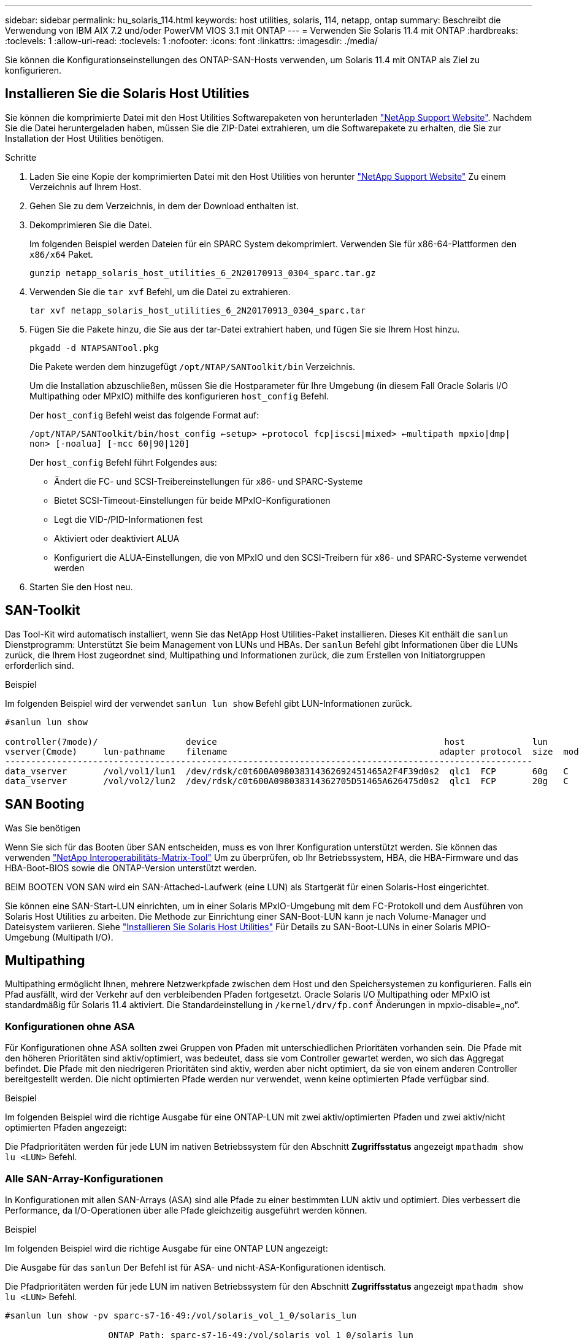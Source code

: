 ---
sidebar: sidebar 
permalink: hu_solaris_114.html 
keywords: host utilities, solaris, 114, netapp, ontap 
summary: Beschreibt die Verwendung von IBM AIX 7.2 und/oder PowerVM VIOS 3.1 mit ONTAP 
---
= Verwenden Sie Solaris 11.4 mit ONTAP
:hardbreaks:
:toclevels: 1
:allow-uri-read: 
:toclevels: 1
:nofooter: 
:icons: font
:linkattrs: 
:imagesdir: ./media/


[role="lead"]
Sie können die Konfigurationseinstellungen des ONTAP-SAN-Hosts verwenden, um Solaris 11.4 mit ONTAP als Ziel zu konfigurieren.



== Installieren Sie die Solaris Host Utilities

Sie können die komprimierte Datei mit den Host Utilities Softwarepaketen von herunterladen https://mysupport.netapp.com/site/products/all/details/hostutilities/downloads-tab/download/61343/6.2/downloads["NetApp Support Website"^]. Nachdem Sie die Datei heruntergeladen haben, müssen Sie die ZIP-Datei extrahieren, um die Softwarepakete zu erhalten, die Sie zur Installation der Host Utilities benötigen.

.Schritte
. Laden Sie eine Kopie der komprimierten Datei mit den Host Utilities von herunter https://mysupport.netapp.com/site/products/all/details/hostutilities/downloads-tab/download/61343/6.2/downloads["NetApp Support Website"^] Zu einem Verzeichnis auf Ihrem Host.
. Gehen Sie zu dem Verzeichnis, in dem der Download enthalten ist.
. Dekomprimieren Sie die Datei.
+
Im folgenden Beispiel werden Dateien für ein SPARC System dekomprimiert. Verwenden Sie für x86-64-Plattformen den `x86/x64` Paket.

+
`gunzip netapp_solaris_host_utilities_6_2N20170913_0304_sparc.tar.gz`

. Verwenden Sie die `tar xvf` Befehl, um die Datei zu extrahieren.
+
`tar xvf netapp_solaris_host_utilities_6_2N20170913_0304_sparc.tar`

. Fügen Sie die Pakete hinzu, die Sie aus der tar-Datei extrahiert haben, und fügen Sie sie Ihrem Host hinzu.
+
`pkgadd -d NTAPSANTool.pkg`

+
Die Pakete werden dem hinzugefügt `/opt/NTAP/SANToolkit/bin` Verzeichnis.

+
Um die Installation abzuschließen, müssen Sie die Hostparameter für Ihre Umgebung (in diesem Fall Oracle Solaris I/O Multipathing oder MPxIO) mithilfe des konfigurieren `host_config` Befehl.

+
Der `host_config` Befehl weist das folgende Format auf:

+
`/opt/NTAP/SANToolkit/bin/host_config <-setup> <-protocol fcp|iscsi|mixed> <-multipath mpxio|dmp| non> [-noalua] [-mcc 60|90|120]`

+
Der `host_config` Befehl führt Folgendes aus:

+
** Ändert die FC- und SCSI-Treibereinstellungen für x86- und SPARC-Systeme
** Bietet SCSI-Timeout-Einstellungen für beide MPxIO-Konfigurationen
** Legt die VID-/PID-Informationen fest
** Aktiviert oder deaktiviert ALUA
** Konfiguriert die ALUA-Einstellungen, die von MPxIO und den SCSI-Treibern für x86- und SPARC-Systeme verwendet werden


. Starten Sie den Host neu.




== SAN-Toolkit

Das Tool-Kit wird automatisch installiert, wenn Sie das NetApp Host Utilities-Paket installieren. Dieses Kit enthält die `sanlun` Dienstprogramm: Unterstützt Sie beim Management von LUNs und HBAs. Der `sanlun` Befehl gibt Informationen über die LUNs zurück, die Ihrem Host zugeordnet sind, Multipathing und Informationen zurück, die zum Erstellen von Initiatorgruppen erforderlich sind.

.Beispiel
Im folgenden Beispiel wird der verwendet `sanlun lun show` Befehl gibt LUN-Informationen zurück.

[listing]
----
#sanlun lun show

controller(7mode)/                 device                                            host             lun
vserver(Cmode)     lun-pathname    filename                                         adapter protocol  size  mode
------------------------------------------------------------------------------------------------------
data_vserver       /vol/vol1/lun1  /dev/rdsk/c0t600A098038314362692451465A2F4F39d0s2  qlc1  FCP       60g   C
data_vserver       /vol/vol2/lun2  /dev/rdsk/c0t600A098038314362705D51465A626475d0s2  qlc1  FCP       20g   C
----


== SAN Booting

.Was Sie benötigen
Wenn Sie sich für das Booten über SAN entscheiden, muss es von Ihrer Konfiguration unterstützt werden. Sie können das verwenden link:https://mysupport.netapp.com/matrix/imt.jsp?components=71102;&solution=1&isHWU&src=IMT["NetApp Interoperabilitäts-Matrix-Tool"^] Um zu überprüfen, ob Ihr Betriebssystem, HBA, die HBA-Firmware und das HBA-Boot-BIOS sowie die ONTAP-Version unterstützt werden.

BEIM BOOTEN VON SAN wird ein SAN-Attached-Laufwerk (eine LUN) als Startgerät für einen Solaris-Host eingerichtet.

Sie können eine SAN-Start-LUN einrichten, um in einer Solaris MPxIO-Umgebung mit dem FC-Protokoll und dem Ausführen von Solaris Host Utilities zu arbeiten. Die Methode zur Einrichtung einer SAN-Boot-LUN kann je nach Volume-Manager und Dateisystem variieren. Siehe link:hu_solaris_62.html["Installieren Sie Solaris Host Utilities"] Für Details zu SAN-Boot-LUNs in einer Solaris MPIO-Umgebung (Multipath I/O).



== Multipathing

Multipathing ermöglicht Ihnen, mehrere Netzwerkpfade zwischen dem Host und den Speichersystemen zu konfigurieren. Falls ein Pfad ausfällt, wird der Verkehr auf den verbleibenden Pfaden fortgesetzt. Oracle Solaris I/O Multipathing oder MPxIO ist standardmäßig für Solaris 11.4 aktiviert. Die Standardeinstellung in `/kernel/drv/fp.conf` Änderungen in mpxio-disable=„no“.



=== Konfigurationen ohne ASA

Für Konfigurationen ohne ASA sollten zwei Gruppen von Pfaden mit unterschiedlichen Prioritäten vorhanden sein. Die Pfade mit den höheren Prioritäten sind aktiv/optimiert, was bedeutet, dass sie vom Controller gewartet werden, wo sich das Aggregat befindet. Die Pfade mit den niedrigeren Prioritäten sind aktiv, werden aber nicht optimiert, da sie von einem anderen Controller bereitgestellt werden. Die nicht optimierten Pfade werden nur verwendet, wenn keine optimierten Pfade verfügbar sind.

.Beispiel
Im folgenden Beispiel wird die richtige Ausgabe für eine ONTAP-LUN mit zwei aktiv/optimierten Pfaden und zwei aktiv/nicht optimierten Pfaden angezeigt:

Die Pfadprioritäten werden für jede LUN im nativen Betriebssystem für den Abschnitt *Zugriffsstatus* angezeigt `mpathadm show lu <LUN>` Befehl.



=== Alle SAN-Array-Konfigurationen

In Konfigurationen mit allen SAN-Arrays (ASA) sind alle Pfade zu einer bestimmten LUN aktiv und optimiert. Dies verbessert die Performance, da I/O-Operationen über alle Pfade gleichzeitig ausgeführt werden können.

.Beispiel
Im folgenden Beispiel wird die richtige Ausgabe für eine ONTAP LUN angezeigt:

Die Ausgabe für das `sanlun` Der Befehl ist für ASA- und nicht-ASA-Konfigurationen identisch.

Die Pfadprioritäten werden für jede LUN im nativen Betriebssystem für den Abschnitt *Zugriffsstatus* angezeigt `mpathadm show lu <LUN>` Befehl.

[listing]
----
#sanlun lun show -pv sparc-s7-16-49:/vol/solaris_vol_1_0/solaris_lun

                    ONTAP Path: sparc-s7-16-49:/vol/solaris_vol_1_0/solaris_lun
                           LUN: 0
                      LUN Size: 30g
                   Host Device: /dev/rdsk/c0t600A098038314362692451465A2F4F39d0s2
                          Mode: C
            Multipath Provider: Sun Microsystems
              Multipath Policy: Native
----

NOTE: Alle SAN-Arrays (ASA)-Konfigurationen werden ab ONTAP 9.8 für Solaris-Hosts unterstützt.



== Empfohlene Einstellungen

NetApp empfiehlt die Verwendung der folgenden Parametereinstellungen für Solaris 11.4 SPARC und x86_64 mit NetApp ONTAP-LUNs. Diese Parameterwerte werden von Host Utilities festgelegt. Weitere Systemeinstellungen für Solaris 11.4 finden Sie unter Oracle DOC-ID: 2595926.1.

[cols="2*"]
|===
| Parameter | Wert 


| Drosselklappe_max | 8 


| Not_ready_Wiederholungen | 300 


| Busy_Wiederholungen | 30 


| Reset_Wiederholungen | 30 


| Drosselklappe_min | 2 


| Timeout_Wiederholungen | 10 


| Physische_Block_size | 4096 
|===
Alle Solaris-Betriebssystemversionen (einschließlich Solaris 10.x und Solaris 11.x) unterstützen Solaris HUK 6.2.

* Bei Solaris 11.4 wird die FC-Treiberbindung von geändert `ssd` Bis `sd`. Die folgenden Konfigurationsdateien werden während der Installation von HUK 6.2 teilweise aktualisiert:
+
** `/kernel/drv/sd.conf`
** `/etc/driver/drv/scsi_vhci.conf`


* Für Solaris 11.3 verwendet die FC-Treiberbindung `ssd`. Die folgenden Konfigurationsdateien werden während der Installation von HUK 6.2 teilweise aktualisiert:
+
** `/kernel/drv/ssd.conf`
** `/etc/driver/drv/scsi_vhci.conf`


* Für Solaris 10.x werden die folgenden Konfigurationsdateien während der Installation von HUK 6.2 vollständig aktualisiert:
+
** `/kernel/drv/sd.conf`
** `/kernel/drv/ssd.conf`
** `/kernel/drv/scsi_vhci.conf`




Informationen zum Beheben von Konfigurationsproblemen finden Sie im Artikel der Knowledge Base link:https://kb.netapp.com/onprem/ontap/da/SAN/What_are_the_Solaris_Host_recommendations_for_Supporting_HUK_6.2["Was sind die Solaris Host-Empfehlungen für die Unterstützung von HUK 6.2"^].

NetApp empfiehlt für eine erfolgreiche 4-KB-ausgerichtete I/O mit zpools unter Verwendung von NetApp-LUNs Folgendes:

* Stellen Sie sicher, dass Sie ein Solaris-Betriebssystem verwenden, das in der letzten Zeit ausreicht, um sicherzustellen, dass alle Solaris-Funktionen verfügbar sind, die die 4-KB-I/O-Größenausrichtung unterstützen.
* Überprüfen Sie, ob Solaris 10 Update 11 mit den neuesten Kernel-Patches und Solaris 11.4 mit dem neuesten Support Repository Update (SRU) installiert ist.
* Die logische NetApp-Einheit muss über verfügen `lun/host-type` Als `Solaris` Unabhängig von der LUN-Größe.




=== Empfohlene Einstellungen für MetroCluster

Standardmäßig kann das Solaris-Betriebssystem die E/A-Vorgänge nach *20s* nicht ausführen, wenn alle Pfade zu einer LUN verloren gehen. Dies wird von der gesteuert `fcp_offline_delay` Parameter. Der Standardwert für `fcp_offline_delay` Eignet sich für Standard-ONTAP-Cluster. In MetroCluster-Konfigurationen bietet sich jedoch der Nutzen von `fcp_offline_delay` Muss auf *120s* erhöht werden, um sicherzustellen, dass die I/O-Vorgänge, einschließlich ungeplanter Failover, nicht vorzeitig ausfallen. Weitere Informationen und empfohlene Änderungen an den Standardeinstellungen finden Sie im Knowledge Base-Artikel https://kb.netapp.com/onprem/ontap/metrocluster/Solaris_host_support_considerations_in_a_MetroCluster_configuration["Überlegungen zum Support von Solaris Hosts in einer MetroCluster-Konfiguration"^].



== Virtualisierung mit Oracle Solaris

* Die Virtualisierungsoptionen von Solaris umfassen logische Solaris Domains (auch LDOMs oder Oracle VM Server für SPARC), Solaris Dynamic Domains, Solaris Zones und Solaris Container. Diese Technologien wurden allgemein als „Oracle Virtual Machines“ unter dem Markennamen „neu“ bezeichnet, obwohl sie auf verschiedenen Architekturen basieren.
* In einigen Fällen können mehrere Optionen zusammen verwendet werden, z. B. ein Solaris Container in einer bestimmten logischen Solaris-Domäne.
* NetApp unterstützt die Nutzung dieser Virtualisierungstechnologien, bei denen die gesamte Konfiguration von Oracle unterstützt wird und jede Partition mit direktem Zugriff auf LUNs ist auf der aufgeführt link:https://mysupport.netapp.com/matrix/imt.jsp?components=95803;&solution=1&isHWU&src=IMT["NetApp Interoperabilitätsmatrix"^] In einer unterstützten Konfiguration. Dazu gehören Root-Container, LDOM I/O-Domänen und LDOM mit NPIV für den Zugriff auf LUNs.
* Partitionen oder Virtual Machines, die nur virtualisierte Storage-Ressourcen verwenden, z. B. `vdsk`, Benötigen keine speziellen Qualifikationen, da sie keinen direkten Zugriff auf NetApp LUNs haben. Nur die Partition oder virtuelle Maschine, die direkten Zugriff auf die zugrunde liegende LUN hat, wie z. B. eine LDOM-I/O-Domäne, muss in gefunden werden link:https://mysupport.netapp.com/matrix/imt.jsp?components=95803;&solution=1&isHWU&src=IMT["NetApp Interoperabilitäts-Matrix-Tool"^].




=== Empfohlene Einstellungen für Virtualisierung

Wenn LUNs als virtuelle Festplattengeräte innerhalb eines LDOM verwendet werden, wird die Quelle der LUN durch Virtualisierung maskiert. LDOM erkennt die Blockgrößen nicht richtig. Um dieses Problem zu vermeiden, muss das LDOM-Betriebssystem für _Oracle Bug 15824910_ und A gepatcht werden `vdc.conf` Es muss eine Datei erstellt werden, die die Blockgröße des virtuellen Laufwerks auf festlegt `4096`. Weitere Informationen finden Sie unter Oracle DOC: 2157669.1.

So überprüfen Sie den Patch:

.Schritte
. Erstellen Sie ein zpool.
. Laufen `zdb -C` Gegen den zpool und überprüfen Sie, dass der Wert von *ashift* ist `12`.
+
Wenn der Wert von *ashift* nicht ist `12`Überprüfen Sie, ob der richtige Patch installiert wurde, und überprüfen Sie den Inhalt von erneut `vdc.conf`.

+
Fahren Sie erst fort, wenn *ashift* einen Wert von anzeigt `12`.




NOTE: Patches sind verfügbar für Oracle Bug 15824910 auf verschiedenen Versionen von Solaris. Wenden Sie sich an Oracle, wenn Sie Hilfe beim ermitteln des besten Kernel-Patches benötigen.



== Empfohlene Einstellungen für SnapMirror Business Continuity

Um sicherzustellen, dass die Solaris Client-Applikationen bei einer ungeplanten Failover-Umschaltung in einer SnapMirror Business Continuity (SM-BC)-Umgebung unterbrechungsfrei laufen, müssen Sie die folgende Einstellung auf dem Solaris 11.4-Host konfigurieren. Diese Einstellung überschreibt das Failover-Modul `f_tpgs` Um die Ausführung des Codepfads zu verhindern, der den Widerspruch erkennt.


NOTE: Ab ONTAP 9.9 werden die SM-BC-Einstellungskonfigurationen auf dem Solaris 11.4 Host unterstützt.

Befolgen Sie die Anweisungen, um den Überschreibungsparameter zu konfigurieren:

.Schritte
. Erstellen Sie die Konfigurationsdatei `/etc/driver/drv/scsi_vhci.conf` Bei einem Eintrag, der dem folgenden ähnlich ist, für den NetApp-Speichertyp, der mit dem Host verbunden ist:
+
[listing]
----
scsi-vhci-failover-override =
"NETAPP  LUN","f_tpgs"
----
. Verwenden Sie die `devprop` Und `mdb` Befehle, um zu überprüfen, ob der Override-Parameter erfolgreich angewendet wurde:
+
`root@host-A:~# devprop -v -n /scsi_vhci scsi-vhci-failover-override      scsi-vhci-failover-override=NETAPP  LUN + f_tpgs
root@host-A:~# echo "*scsi_vhci_dip::print -x struct dev_info devi_child | ::list struct dev_info devi_sibling| ::print struct dev_info devi_mdi_client| ::print mdi_client_t ct_vprivate| ::print struct scsi_vhci_lun svl_lun_wwn svl_fops_name"| mdb -k`

+
[listing]
----
svl_lun_wwn = 0xa002a1c8960 "600a098038313477543f524539787938"
svl_fops_name = 0xa00298d69e0 "conf f_tpgs"
----



NOTE: Nachher `scsi-vhci-failover-override` Wurde angewendet, `conf` Wird hinzugefügt zu `svl_fops_name`. Weitere Informationen und empfohlene Änderungen an den Standardeinstellungen finden Sie in dem Artikel der NetApp Wissensdatenbank https://kb.netapp.com/Advice_and_Troubleshooting/Data_Protection_and_Security/SnapMirror/Solaris_Host_support_recommended_settings_in_SnapMirror_Business_Continuity_(SM-BC)_configuration["Solaris Host Support Empfohlene Einstellungen in SnapMirror Business Continuity (SM-BC)-Konfiguration"^].



== Bekannte Probleme

Die Solaris 11.4 mit ONTAP-Version weist folgende bekannte Probleme auf:

[cols="4*"]
|===
| NetApp Bug ID | Titel | Beschreibung | Oracle-ID 


| 1362435 | Änderungen an HUK 6.2- und Solaris_11.4-FC-Treibern verbindlich | Siehe Empfehlungen für Solaris 11.4 und HUK. Die Bindung des FC-Treibers wird von geändert `ssd (4D)` Bis `sd (4D)`. Verschieben Sie die vorhandene Konfiguration aus `ssd.conf` Bis `sd.conf` Wie in Oracle DOC erwähnt: 2595926.1). Das Verhalten variiert je nach neu installierten Solaris 11.4-Systemen und Systemen, die von Solaris 11.3 oder früheren Versionen aktualisiert wurden. | (DOC-ID 2595926.1) 


| 1366780 | Beim Speicher-Failover (SFO)-Giveback-Vorgang mit Emulex 32G Host Bus Adapter (HBA) auf x86 Arch wurde das LIF-Problem von Solaris festgestellt | Auf der x86_64-Plattform wurde das Problem mit der Emulex-Firmware-Version 12.6.x und höher festgestellt. | SR 3-24746803021 


| 1368957 | Solaris 11.x `cfgadm -c configure` Dies führt zu einem E/A-Fehler bei einer End-to-End-Emulex-Konfiguration | Wird Ausgeführt `cfgadm -c configure` Bei der Emulex End-to-End-Konfiguration wird ein I/O-Fehler angezeigt. Diese ist in ONTAP 9.5P17, 9.6P14, 9.7P13 und 9.8P2 behoben | Keine Angabe 


| 1345622 | Abnormale Pfadberichte auf Solaris-Hosts mit ASA/PPorts unter Verwendung systemeigener Befehle | Unter Solaris 11.4 mit All-SAN-Array (ASA) werden zeitweise Probleme bei der Pfadmeldung festgestellt. | Keine Angabe 
|===